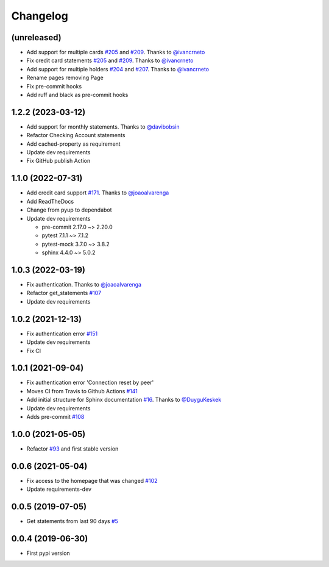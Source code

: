 Changelog
=========


(unreleased)
------------------
* Add support for multiple cards `#205`_ and `#209`_. Thanks to `@ivancrneto`_
* Fix credit card statements `#205`_ and `#209`_. Thanks to `@ivancrneto`_
* Add support for multiple holders `#204`_ and `#207`_. Thanks to `@ivancrneto`_
* Rename pages removing Page
* Fix pre-commit hooks
* Add ruff and black as pre-commit hooks

.. _`@ivancrneto`: https://github.com/ivancrneto
.. _`#204`: https://github.com/lucasrcezimbra/pyitau/pull/204
.. _`#205`: https://github.com/lucasrcezimbra/pyitau/pull/205
.. _`#207`: https://github.com/lucasrcezimbra/pyitau/pull/207
.. _`#209`: https://github.com/lucasrcezimbra/pyitau/pull/209


1.2.2 (2023-03-12)
------------------
* Add support for monthly statements. Thanks to `@davibobsin`_
* Refactor Checking Account statements
* Add cached-property as requirement
* Update dev requirements
* Fix GitHub publish Action

.. _`@davibobsin`: https://github.com/davibobsin


1.1.0 (2022-07-31)
------------------
* Add credit card support `#171`_. Thanks to `@joaoalvarenga`_
* Add ReadTheDocs
* Change from pyup to dependabot
* Update dev requirements

  * pre-commit 2.17.0 ~> 2.20.0
  * pytest 7.1.1 ~> 7.1.2
  * pytest-mock 3.7.0 ~> 3.8.2
  * sphinx 4.4.0 ~> 5.0.2

.. _`#171`: https://github.com/lucasrcezimbra/pyitau/issues/171


1.0.3 (2022-03-19)
------------------
* Fix authentication. Thanks to `@joaoalvarenga`_
* Refactor get_statements `#107`_
* Update dev requirements

.. _`#107`: https://github.com/lucasrcezimbra/pyitau/issues/107
.. _`@joaoalvarenga`: https://github.com/joaoalvarenga


1.0.2 (2021-12-13)
------------------
* Fix authentication error `#151`_
* Update dev requirements
* Fix CI

.. _`#151`: https://github.com/lucasrcezimbra/pyitau/issues/151


1.0.1 (2021-09-04)
------------------
* Fix authentication error 'Connection reset by peer'
* Moves CI from Travis to Github Actions `#141`_
* Add initial structure for Sphinx documentation `#16`_. Thanks to `@DuyguKeskek`_
* Update dev requirements
* Adds pre-commit `#108`_

.. _`#16`: https://github.com/lucasrcezimbra/pyitau/issues/16
.. _`#108`: https://github.com/lucasrcezimbra/pyitau/issues/108
.. _`#141`: https://github.com/lucasrcezimbra/pyitau/issues/141
.. _`@DuyguKeskek`: https://github.com/DuyguKeskek


1.0.0 (2021-05-05)
------------------
* Refactor `#93`_ and first stable version

.. _`#93`: https://github.com/lucasrcezimbra/pyitau/issues/93


0.0.6 (2021-05-04)
------------------
* Fix access to the homepage that was changed `#102`_
* Update requirements-dev

.. _`#102`: https://github.com/lucasrcezimbra/pyitau/issues/102


0.0.5 (2019-07-05)
------------------
* Get statements from last 90 days `#5`_

.. _`#5`: https://github.com/lucasrcezimbra/pyitau/issues/5


0.0.4 (2019-06-30)
------------------
* First pypi version
